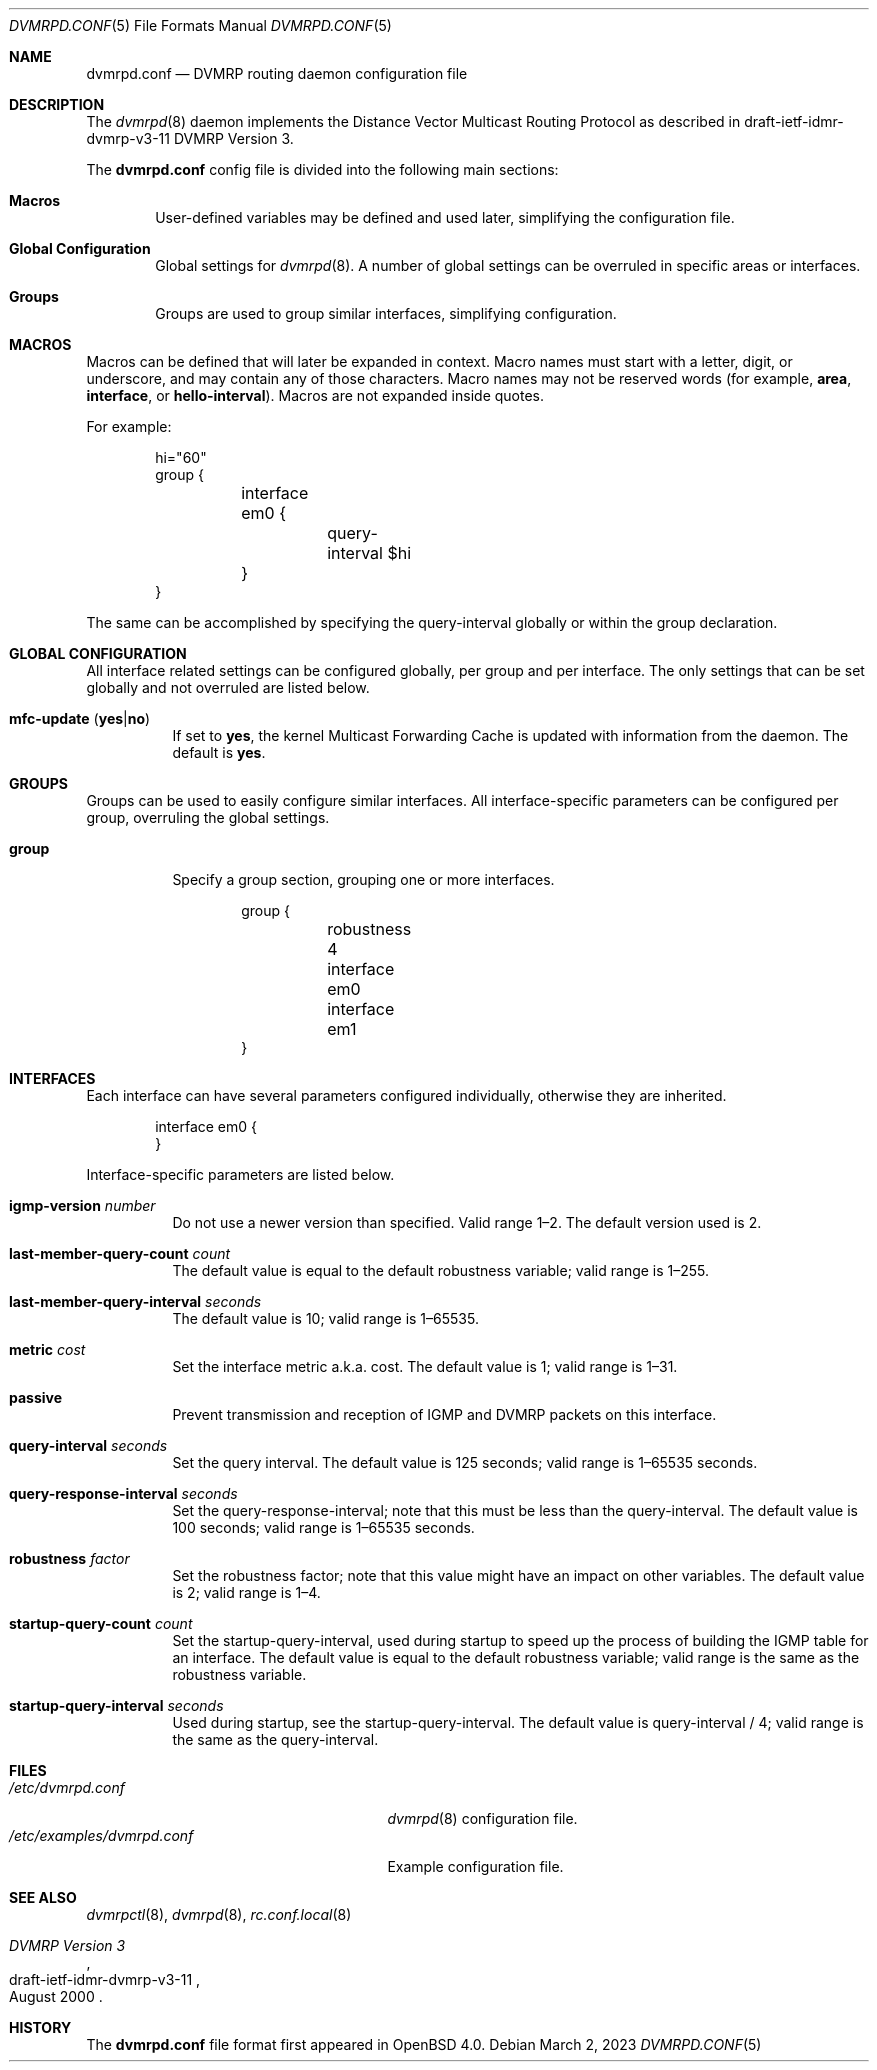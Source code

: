 .\"	$OpenBSD: dvmrpd.conf.5,v 1.12 2023/03/02 17:09:53 jmc Exp $
.\"
.\" Copyright (c) 2005, 2006 Esben Norby <norby@openbsd.org>
.\" Copyright (c) 2004 Claudio Jeker <claudio@openbsd.org>
.\" Copyright (c) 2003, 2004 Henning Brauer <henning@openbsd.org>
.\" Copyright (c) 2002 Daniel Hartmeier <dhartmei@openbsd.org>
.\"
.\" Permission to use, copy, modify, and distribute this software for any
.\" purpose with or without fee is hereby granted, provided that the above
.\" copyright notice and this permission notice appear in all copies.
.\"
.\" THE SOFTWARE IS PROVIDED "AS IS" AND THE AUTHOR DISCLAIMS ALL WARRANTIES
.\" WITH REGARD TO THIS SOFTWARE INCLUDING ALL IMPLIED WARRANTIES OF
.\" MERCHANTABILITY AND FITNESS. IN NO EVENT SHALL THE AUTHOR BE LIABLE FOR
.\" ANY SPECIAL, DIRECT, INDIRECT, OR CONSEQUENTIAL DAMAGES OR ANY DAMAGES
.\" WHATSOEVER RESULTING FROM LOSS OF USE, DATA OR PROFITS, WHETHER IN AN
.\" ACTION OF CONTRACT, NEGLIGENCE OR OTHER TORTIOUS ACTION, ARISING OUT OF
.\" OR IN CONNECTION WITH THE USE OR PERFORMANCE OF THIS SOFTWARE.
.\"
.Dd $Mdocdate: March 2 2023 $
.Dt DVMRPD.CONF 5
.Os
.Sh NAME
.Nm dvmrpd.conf
.Nd DVMRP routing daemon configuration file
.Sh DESCRIPTION
The
.Xr dvmrpd 8
daemon implements the Distance Vector Multicast Routing Protocol as described
in draft-ietf-idmr-dvmrp-v3-11 DVMRP Version 3.
.Pp
The
.Nm
config file is divided into the following main sections:
.Bl -tag -width xxxx
.It Sy Macros
User-defined variables may be defined and used later, simplifying the
configuration file.
.It Sy Global Configuration
Global settings for
.Xr dvmrpd 8 .
A number of global settings can be overruled in specific areas or interfaces.
.It Sy Groups
Groups are used to group similar interfaces, simplifying configuration.
.El
.Sh MACROS
Macros can be defined that will later be expanded in context.
Macro names must start with a letter, digit, or underscore,
and may contain any of those characters.
Macro names may not be reserved words (for example,
.Ic area ,
.Ic interface ,
or
.Ic hello-interval ) .
Macros are not expanded inside quotes.
.Pp
For example:
.Bd -literal -offset indent
hi="60"
group {
	interface em0 {
		query-interval $hi
	}
}
.Ed
.Pp
The same can be accomplished by specifying the query-interval
globally or within the group declaration.
.Sh GLOBAL CONFIGURATION
All interface related settings can be configured globally, per group and per
interface.
The only settings that can be set globally and not overruled are listed below.
.Bl -tag -width Ds
.It Xo
.Ic mfc-update
.Pq Ic yes Ns | Ns Ic no
.Xc
If set to
.Ic yes ,
the kernel Multicast Forwarding Cache is updated with information from the
daemon.
The default is
.Ic yes .
.El
.Sh GROUPS
Groups can be used to easily configure similar interfaces.
All interface-specific parameters can
be configured per group, overruling the global settings.
.Bl -tag -width Ds
.It Ic group
Specify a group section, grouping one or more interfaces.
.Bd -literal -offset indent
group {
	robustness 4

	interface em0
	interface em1
}
.Ed
.El
.Sh INTERFACES
Each interface can have several parameters configured individually, otherwise
they are inherited.
.Bd -literal -offset indent
interface em0 {
}
.Ed
.Pp
Interface-specific parameters are listed below.
.Bl -tag -width Ds
.It Ic igmp-version Ar number
Do not use a newer version than specified.
Valid range 1\(en2.
The default version used is 2.
.It Ic last-member-query-count Ar count
The default value is equal to the default robustness variable;
valid range is 1\(en255.
.It Ic last-member-query-interval Ar seconds
The default value is 10; valid range is 1\(en65535.
.It Ic metric Ar cost
Set the interface metric a.k.a. cost.
The default value is 1; valid range is
1\(en31.
.It Ic passive
Prevent transmission and reception of IGMP and DVMRP packets on this interface.
.It Ic query-interval Ar seconds
Set the query interval.
The default value is 125 seconds; valid range is 1\(en65535 seconds.
.It Ic query-response-interval Ar seconds
Set the query-response-interval; note that this must be less
than the query-interval.
The default value is 100 seconds; valid range is 1\(en65535 seconds.
.It Ic robustness Ar factor
Set the robustness factor; note that this value might
have an impact on other variables.
The default value is 2; valid range is 1\(en4.
.It Ic startup-query-count Ar count
Set the startup-query-interval, used during startup to speed up the process of
building the IGMP table for an interface.
The default value is equal to the default robustness variable; valid range is
the same as the robustness variable.
.It Ic startup-query-interval Ar seconds
Used during startup, see the startup-query-interval.
The default value is query-interval / 4; valid range is the same as the
query-interval.
.El
.Sh FILES
.Bl -tag -width /etc/examples/dvmrpd.conf -compact
.It Pa /etc/dvmrpd.conf
.Xr dvmrpd 8
configuration file.
.It Pa /etc/examples/dvmrpd.conf
Example configuration file.
.El
.Sh SEE ALSO
.Xr dvmrpctl 8 ,
.Xr dvmrpd 8 ,
.Xr rc.conf.local 8
.Rs
.%R "draft-ietf-idmr-dvmrp-v3-11"
.%T "DVMRP Version 3"
.%D August 2000
.Re
.Sh HISTORY
The
.Nm
file format first appeared in
.Ox 4.0 .
